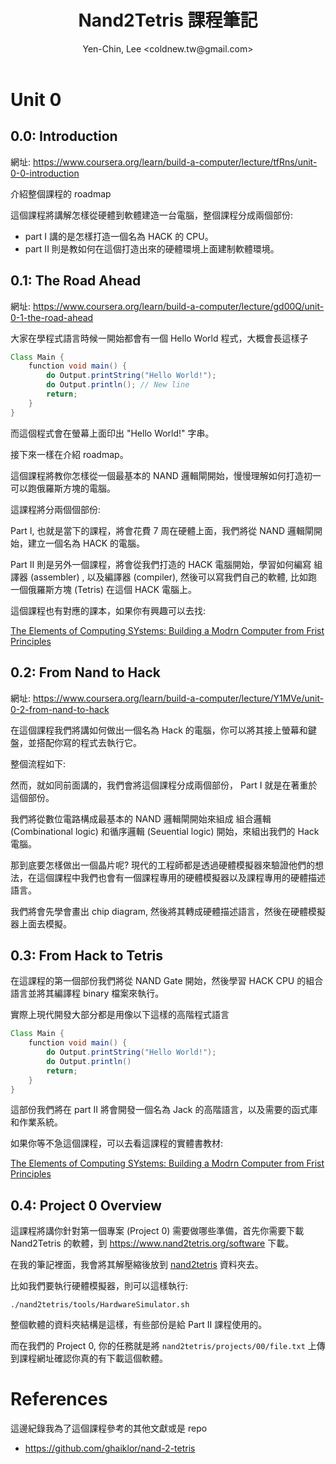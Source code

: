 #+TITLE: Nand2Tetris 課程筆記
#+AUTHOR: Yen-Chin, Lee <coldnew.tw@gmail.com>
#+DESCRIPTION:My personal note on nand2tetris

* Unit 0
** 0.0: Introduction

網址: https://www.coursera.org/learn/build-a-computer/lecture/tfRns/unit-0-0-introduction

介紹整個課程的 roadmap

[[file:imgs/n2t-1.png]]

這個課程將講解怎樣從硬體到軟體建造一台電腦，整個課程分成兩個部份:

- part I 講的是怎樣打造一個名為 HACK 的 CPU。
- part II 則是教如何在這個打造出來的硬體環境上面建制軟體環境。

** 0.1: The Road Ahead

網址: https://www.coursera.org/learn/build-a-computer/lecture/gd00Q/unit-0-1-the-road-ahead

大家在學程式語言時候一開始都會有一個 Hello World 程式，大概會長這樣子

#+begin_src java
  Class Main {
      function void main() {
          do Output.printString("Hello World!");
          do Output.println(); // New line
          return;
      }
  }
#+end_src

而這個程式會在螢幕上面印出 "Hello World!" 字串。

接下來一樣在介紹 roadmap。

這個課程將教你怎樣從一個最基本的 NAND 邏輯閘開始，慢慢理解如何打造初一可以跑俄羅斯方塊的電腦。

這課程將分兩個個部份:

Part I, 也就是當下的課程，將會花費 7 周在硬體上面，我們將從 NAND 邏輯閘開始，建立一個名為 HACK 的電腦。

Part II 則是另外一個課程，將會從我們打造的 HACK 電腦開始，學習如何編寫 組譯器 (assembler) , 以及編譯器 (compiler), 然後可以寫我們自己的軟體, 比如跑一個俄羅斯方塊 (Tetris) 在這個 HACK 電腦上。

這個課程也有對應的課本，如果你有興趣可以去找:

[[https://www.amazon.com/Elements-Computing-Systems-Building-Principles/dp/026264068][The Elements of Computing SYstems: Building a Modrn Computer from Frist Principles]]

** 0.2: From Nand to Hack

網址: https://www.coursera.org/learn/build-a-computer/lecture/Y1MVe/unit-0-2-from-nand-to-hack

在這個課程我們將講如何做出一個名為 Hack 的電腦，你可以將其接上螢幕和鍵盤，並搭配你寫的程式去執行它。

[[file:imgs/unit0.2-1.png]]

整個流程如下:

[[file:imgs/unit0.2-2.png]]

然而，就如同前面講的，我們會將這個課程分成兩個部份， Part I 就是在著重於這個部份。

[[file:imgs/unit0.2-3.png]]

我們將從數位電路構成最基本的 NAND 邏輯閘開始來組成 組合邏輯(Combinational logic) 和循序邏輯 (Seuential logic) 開始，來組出我們的 Hack 電腦。

[[file:imgs/unit0.2-4.png]]

那到底要怎樣做出一個晶片呢? 現代的工程師都是透過硬體模擬器來驗證他們的想法，在這個課程中我們也會有一個課程專用的硬體模擬器以及課程專用的硬體描述語言。

我們將會先學會畫出 chip diagram, 然後將其轉成硬體描述語言，然後在硬體模擬器上面去模擬。

** 0.3: From Hack to Tetris

在這課程的第一個部份我們將從 NAND Gate 開始，然後學習 HACK CPU 的組合語言並將其編譯程 binary 檔案來執行。

[[file:imgs/unit0.3-1.png]]

實際上現代開發大部分都是用像以下這樣的高階程式語言

#+begin_src java
  Class Main {
      function void main() {
          do Output.printString("Hello World!");
          do Output.println()
          return;
      }
  }
#+end_src

這部份我們將在 part II 將會開發一個名為 Jack 的高階語言，以及需要的函式庫和作業系統。

如果你等不急這個課程，可以去看這課程的實體書教材:

[[https://www.amazon.com/Elements-Computing-Systems-Building-Principles/dp/026264068][The Elements of Computing SYstems: Building a Modrn Computer from Frist Principles]]

** 0.4: Project 0 Overview

這課程將講你針對第一個專案 (Project 0) 需要做哪些準備，首先你需要下載 Nand2Tetris 的軟體，到 https://www.nand2tetris.org/software 下載。

在我的筆記裡面，我會將其解壓縮後放到 [[https://github.com/coldnew/nand2tetris/tree/master/nand2tetris][nand2tetris]] 資料夾去。 

比如我們要執行硬體模擬器，則可以這樣執行:

: ./nand2tetris/tools/HardwareSimulator.sh

整個軟體的資料夾結構是這樣，有些部份是給 Part II 課程使用的。

[[file:imgs/unit0.4-1.png]]

而在我們的 Project 0, 你的任務就是將 =nand2tetris/projects/00/file.txt= 上傳到課程網址確認你真的有下載這個軟體。


* References

這邊紀錄我為了這個課程參考的其他文獻或是 repo

- https://github.com/ghaiklor/nand-2-tetris
